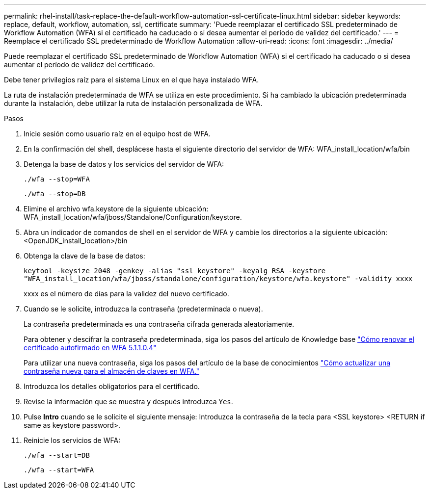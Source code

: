 ---
permalink: rhel-install/task-replace-the-default-workflow-automation-ssl-certificate-linux.html 
sidebar: sidebar 
keywords: replace, default, workflow, automation, ssl, certificate 
summary: 'Puede reemplazar el certificado SSL predeterminado de Workflow Automation (WFA) si el certificado ha caducado o si desea aumentar el período de validez del certificado.' 
---
= Reemplace el certificado SSL predeterminado de Workflow Automation
:allow-uri-read: 
:icons: font
:imagesdir: ../media/


[role="lead"]
Puede reemplazar el certificado SSL predeterminado de Workflow Automation (WFA) si el certificado ha caducado o si desea aumentar el período de validez del certificado.

Debe tener privilegios raíz para el sistema Linux en el que haya instalado WFA.

La ruta de instalación predeterminada de WFA se utiliza en este procedimiento. Si ha cambiado la ubicación predeterminada durante la instalación, debe utilizar la ruta de instalación personalizada de WFA.

.Pasos
. Inicie sesión como usuario raíz en el equipo host de WFA.
. En la confirmación del shell, desplácese hasta el siguiente directorio del servidor de WFA: WFA_install_location/wfa/bin
. Detenga la base de datos y los servicios del servidor de WFA:
+
`./wfa --stop=WFA`

+
`./wfa --stop=DB`

. Elimine el archivo wfa.keystore de la siguiente ubicación: WFA_install_location/wfa/jboss/Standalone/Configuration/keystore.
. Abra un indicador de comandos de shell en el servidor de WFA y cambie los directorios a la siguiente ubicación: <OpenJDK_install_location>/bin
. Obtenga la clave de la base de datos:
+
`keytool -keysize 2048 -genkey -alias "ssl keystore" -keyalg RSA -keystore "WFA_install_location/wfa/jboss/standalone/configuration/keystore/wfa.keystore" -validity xxxx`

+
xxxx es el número de días para la validez del nuevo certificado.

. Cuando se le solicite, introduzca la contraseña (predeterminada o nueva).
+
La contraseña predeterminada es una contraseña cifrada generada aleatoriamente.

+
Para obtener y descifrar la contraseña predeterminada, siga los pasos del artículo de Knowledge base link:https://kb.netapp.com/?title=Advice_and_Troubleshooting%2FData_Infrastructure_Management%2FOnCommand_Suite%2FHow_to_renew_the_self-signed_certificate_on_WFA_5.1.1.0.4%253F["Cómo renovar el certificado autofirmado en WFA 5.1.1.0.4"^]

+
Para utilizar una nueva contraseña, siga los pasos del artículo de la base de conocimientos link:https://kb.netapp.com/Advice_and_Troubleshooting/Data_Infrastructure_Management/OnCommand_Suite/How_to_update_a_new_password_for_the_keystore_in_WFA["Cómo actualizar una contraseña nueva para el almacén de claves en WFA."^]

. Introduzca los detalles obligatorios para el certificado.
. Revise la información que se muestra y después introduzca `Yes`.
. Pulse *Intro* cuando se le solicite el siguiente mensaje: Introduzca la contraseña de la tecla para <SSL keystore> <RETURN if same as keystore password>.
. Reinicie los servicios de WFA:
+
`./wfa --start=DB`

+
`./wfa --start=WFA`



